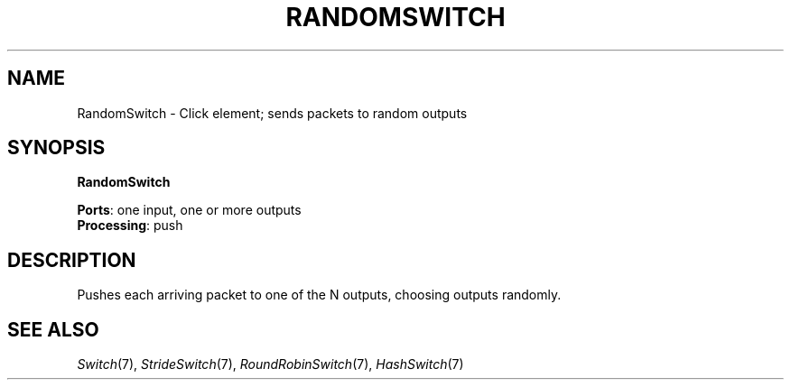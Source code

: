 .\" -*- mode: nroff -*-
.\" Generated by 'click-elem2man' from '../elements/standard/randomswitch.hh:8'
.de M
.IR "\\$1" "(\\$2)\\$3"
..
.de RM
.RI "\\$1" "\\$2" "(\\$3)\\$4"
..
.TH "RANDOMSWITCH" 7click "12/Oct/2017" "Click"
.SH "NAME"
RandomSwitch \- Click element;
sends packets to random outputs
.SH "SYNOPSIS"
\fBRandomSwitch\fR

\fBPorts\fR: one input, one or more outputs
.br
\fBProcessing\fR: push
.br
.SH "DESCRIPTION"
Pushes each arriving packet to one of the N outputs, choosing outputs randomly.
.PP

.SH "SEE ALSO"
.M Switch 7 ,
.M StrideSwitch 7 ,
.M RoundRobinSwitch 7 ,
.M HashSwitch 7

